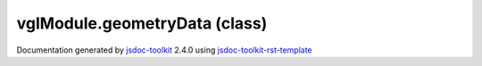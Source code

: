 

===============================================
vglModule.geometryData (class)
===============================================


.. contents::
   :local:

.. js:class:: vglModule.geometryData ()

      
   
   .. ============================== constructor details ====================
   
   
   
   
   
   
   
   
   Create a new instance of class geometryData
   
   
   
   
   
   
   
   
   
   
   
   
   
   :returns:
     
           
   
     :rtype: vglModule.geometryData
     
   
   
   
   
   
   
   
   
   
   
   
   
   
   .. ============================== properties summary =====================
   
   
   
   .. ============================== events summary ========================
   
   
   
   
   
   .. ============================== field details ==========================
   
   
   
   .. ============================== method details =========================
   
   
   
   
   
   
   .. js:function:: vglModule.geometryData.type()
   
       
   
       
   
       Return type
   
       
   
   
     
   
     
   
     
   
     
   
     
   
     
   
   
   
   
   .. js:function:: vglModule.geometryData.name()
   
       
   
       
   
       Return ID of the geometry data
   
       
   
   
     
   
     
   
     
   
     
   
     
   
     
   
   
   
   
   .. js:function:: vglModule.geometryData.setName(name)
   
       
   
       
       
       :param  name:
   
         
   
         
       
       
   
       Set name of the geometry data
   
       
   
   
     
   
     
   
     
   
     
   
     
   
     
   
   
   
   
   .. js:function:: vglModule.geometryData.addSource(source)
   
       
   
       
       
       :param  source:
   
         
   
         
       
       
   
       Add new source
   
       
   
   
     
   
     
   
     
   
     
   
     
   
     
   
   
   
   
   .. js:function:: vglModule.geometryData.source(index)
   
       
   
       
       
       :param  index:
   
         
   
         
       
       
   
       Return source for a given index. Returns 0 if not found.
   
       
   
   
     
   
     
   
     
   
     
   
     
   
     
   
   
   
   
   .. js:function:: vglModule.geometryData.numberOfSources()
   
       
   
       
   
       Return number of sources
   
       
   
   
     
   
     
   
     
   
     
   
     
   
     
   
   
   
   
   .. js:function:: vglModule.geometryData.sourceData(key)
   
       
   
       
       
       :param  key:
   
         
   
         
       
       
   
       Return source data given a key
   
       
   
   
     
   
     
   
     
   
     
   
     
   
     
   
   
   
   
   .. js:function:: vglModule.geometryData.addPrimitive(primitive)
   
       
   
       
       
       :param  primitive:
   
         
   
         
       
       
   
       Add new primitive
   
       
   
   
     
   
     
   
     
   
     
   
     
   
     
   
   
   
   
   .. js:function:: vglModule.geometryData.primitive(index)
   
       
   
       
       
       :param  index:
   
         
   
         
       
       
   
       Return primitive for a given index. Returns null if not found.
   
       
   
   
     
   
     
   
     
   
     
   
     
   
     
   
   
   
   
   .. js:function:: vglModule.geometryData.numberOfPrimitives()
   
       
   
       
   
       Return number of primitives
   
       
   
   
     
   
     
   
     
   
     
   
     
   
     
   
   
   
   
   .. js:function:: vglModule.geometryData.bounds()
   
       
   
       
   
       Return bounds [minX, maxX, minY, maxY, minZ, maxZ]
   
       
   
   
     
   
     
   
     
   
     
   
     
   
     
   
   
   
   
   .. js:function:: vglModule.geometryData.resetBounds()
   
       
   
       
   
       Reset bounds
   
       
   
   
     
   
     
   
     
   
     
   
     
   
     
   
   
   
   
   .. js:function:: vglModule.geometryData.setBounds(minX, maxX, minY, maxY, minZ, maxZ)
   
       
   
       
       
       :param  minX:
   
         
   
         
       
       :param  maxX:
   
         
   
         
       
       :param  minY:
   
         
   
         
       
       :param  maxY:
   
         
   
         
       
       :param  minZ:
   
         
   
         
       
       :param  maxZ:
   
         
   
         
       
       
   
       Set bounds
   
       
   
   
     
   
     
   
     
   
     
   
     
   
     
   
   
   
   
   .. js:function:: vglModule.geometryData.computeBounds()
   
       
   
       
   
       Compute bounds
   
       
   
   
     
   
     
   
     
   
     
   
     
   
     
   
   
   
   
   .. js:function:: vglModule.geometryData.findClosestVertex(point)
   
       
   
       
       
       :param  point:
   
         
   
         
       
       
   
       Returns the vertex closest to a given position
   
       
   
   
     
   
     
   
     
   
     
   
     
   
     
   
   
   
   
   .. js:function:: vglModule.geometryData.getPosition(index)
   
       
   
       
       
       :param  index:
   
         
   
         
       
       
   
       Returns the requested vertex position
   
       
   
   
     
   
     
   
     
   
     
   
     
   
     
   
   
   
   
   .. js:function:: vglModule.geometryData.getScalar(index)
   
       
   
       
       
       :param  index:
   
         
   
         
       
       
   
       Returns the scalar corresponding to a given vertex index
   
       
   
   
     
   
     
   
     
   
     
   
     
   
     
   
   
   
   .. ============================== event details =========================
   
   

.. container:: footer

   Documentation generated by jsdoc-toolkit_  2.4.0 using jsdoc-toolkit-rst-template_

.. _jsdoc-toolkit: http://code.google.com/p/jsdoc-toolkit/
.. _jsdoc-toolkit-rst-template: http://code.google.com/p/jsdoc-toolkit-rst-template/
.. _sphinx: http://sphinx.pocoo.org/




.. vim: set ft=rst :
